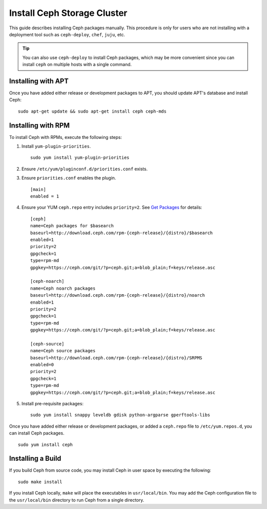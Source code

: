 ==============================
 Install Ceph Storage Cluster
==============================

This guide describes installing Ceph packages manually. This procedure
is only for users who are not installing with a deployment tool such as
``ceph-deploy``, ``chef``, ``juju``, etc. 

.. tip:: You can also use ``ceph-deploy`` to install Ceph packages, which may
   be more convenient since you can install ``ceph`` on multiple hosts with
   a single command.


Installing with APT
===================

Once you have added either release or development packages to APT, you should
update APT's database and install Ceph::

	sudo apt-get update && sudo apt-get install ceph ceph-mds


Installing with RPM
===================

To install Ceph with RPMs, execute the following steps:


#. Install ``yum-plugin-priorities``. ::

	sudo yum install yum-plugin-priorities

#. Ensure ``/etc/yum/pluginconf.d/priorities.conf`` exists.

#. Ensure ``priorities.conf`` enables the plugin. :: 

	[main]
	enabled = 1

#. Ensure your YUM ``ceph.repo`` entry includes ``priority=2``. See
   `Get Packages`_ for details::

	[ceph]
	name=Ceph packages for $basearch
	baseurl=http://download.ceph.com/rpm-{ceph-release}/{distro}/$basearch
	enabled=1
	priority=2
	gpgcheck=1
	type=rpm-md
	gpgkey=https://ceph.com/git/?p=ceph.git;a=blob_plain;f=keys/release.asc

	[ceph-noarch]
	name=Ceph noarch packages
	baseurl=http://download.ceph.com/rpm-{ceph-release}/{distro}/noarch
	enabled=1
	priority=2
	gpgcheck=1
	type=rpm-md
	gpgkey=https://ceph.com/git/?p=ceph.git;a=blob_plain;f=keys/release.asc

	[ceph-source]
	name=Ceph source packages
	baseurl=http://download.ceph.com/rpm-{ceph-release}/{distro}/SRPMS
	enabled=0
	priority=2
	gpgcheck=1
	type=rpm-md
	gpgkey=https://ceph.com/git/?p=ceph.git;a=blob_plain;f=keys/release.asc


#. Install pre-requisite packages::  

	sudo yum install snappy leveldb gdisk python-argparse gperftools-libs


Once you have added either release or development packages, or added a
``ceph.repo`` file to ``/etc/yum.repos.d``, you can install Ceph packages. :: 

	sudo yum install ceph


Installing a Build
==================

If you build Ceph from source code, you may install Ceph in user space
by executing the following:: 

	sudo make install

If you install Ceph locally, ``make`` will place the executables in
``usr/local/bin``. You may add the Ceph configuration file to the
``usr/local/bin`` directory to run Ceph from a single directory.

.. _Get Packages: ../get-packages
